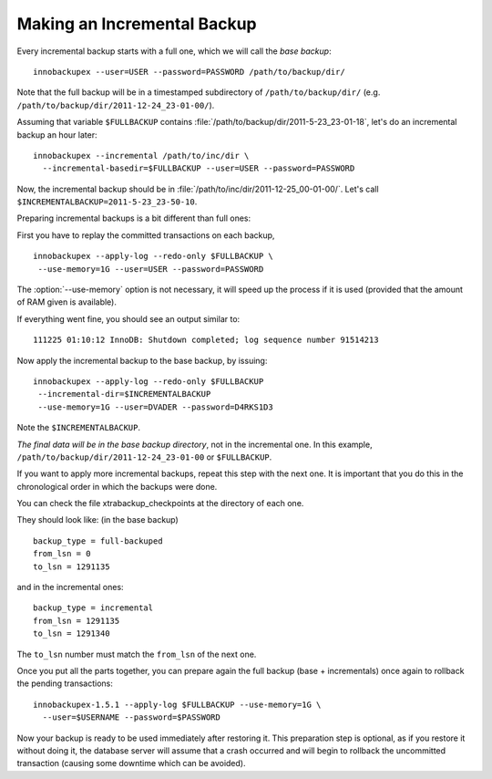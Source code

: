 ==============================
 Making an Incremental Backup
==============================

Every incremental backup starts with a full one, which we will call the *base backup*: ::

  innobackupex --user=USER --password=PASSWORD /path/to/backup/dir/

Note that the full backup will be in a timestamped subdirectory of ``/path/to/backup/dir/`` (e.g. ``/path/to/backup/dir/2011-12-24_23-01-00/``).

Assuming that variable ``$FULLBACKUP`` contains :file:`/path/to/backup/dir/2011-5-23_23-01-18`, let's do an incremental backup an hour later: ::

  innobackupex --incremental /path/to/inc/dir \
    --incremental-basedir=$FULLBACKUP --user=USER --password=PASSWORD

Now, the incremental backup should be in :file:`/path/to/inc/dir/2011-12-25_00-01-00/`. Let's call ``$INCREMENTALBACKUP=2011-5-23_23-50-10``.

Preparing incremental backups is a bit different than full ones:

First you have to replay the committed transactions on each backup, ::

  innobackupex --apply-log --redo-only $FULLBACKUP \
   --use-memory=1G --user=USER --password=PASSWORD

The :option:`--use-memory` option is not necessary, it will speed up the process if it is used (provided that the amount of RAM given is available).

If everything went fine, you should see an output similar to: ::

  111225 01:10:12 InnoDB: Shutdown completed; log sequence number 91514213

Now apply the incremental backup to the base backup, by issuing: ::

  innobackupex --apply-log --redo-only $FULLBACKUP
   --incremental-dir=$INCREMENTALBACKUP
   --use-memory=1G --user=DVADER --password=D4RKS1D3

Note the ``$INCREMENTALBACKUP``.

*The final data will be in the base backup directory*, not in the incremental one. In this example, ``/path/to/backup/dir/2011-12-24_23-01-00`` or ``$FULLBACKUP``.

If you want to apply more incremental backups, repeat this step with the next one. It is important that you do this in the chronological order in which the backups were done.

You can check the file xtrabackup_checkpoints at the directory of each one.

They should look like: (in the base backup) ::

  backup_type = full-backuped
  from_lsn = 0
  to_lsn = 1291135

and in the incremental ones: ::

  backup_type = incremental
  from_lsn = 1291135
  to_lsn = 1291340

The ``to_lsn`` number must match the ``from_lsn`` of the next one.

Once you put all the parts together, you can prepare again the full backup (base + incrementals) once again to rollback the pending transactions: ::

  innobackupex-1.5.1 --apply-log $FULLBACKUP --use-memory=1G \
    --user=$USERNAME --password=$PASSWORD

Now your backup is ready to be used immediately after restoring it. This preparation step is optional, as if you restore it without doing it, the database server will assume that a crash occurred and will begin to rollback the uncommitted transaction (causing some downtime which can be avoided).
